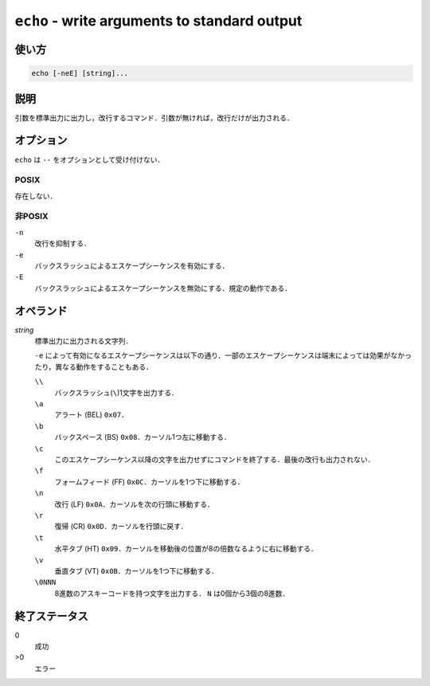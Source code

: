 =============================================
``echo`` - write arguments to standard output
=============================================

使い方
------

.. code::

    echo [-neE] [string]...

説明
----

引数を標準出力に出力し，改行するコマンド．引数が無ければ，改行だけが出力される．

オプション
----------

``echo`` は ``--`` をオプションとして受け付けない．

POSIX
~~~~~

存在しない．

非POSIX
~~~~~~~

``-n``
    改行を抑制する．
``-e``
    バックスラッシュによるエスケープシーケンスを有効にする．
``-E``
    バックスラッシュによるエスケープシーケンスを無効にする．規定の動作である．

オペランド
----------

*string*
    標準出力に出力される文字列．

    ``-e`` によって有効になるエスケープシーケンスは以下の通り．一部のエスケープシーケンスは端末によっては効果がなかったり，異なる動作をすることもある．

    ``\\``
        バックスラッシュ(``\``)1文字を出力する．
    ``\a``
        アラート (BEL) ``0x07``．
    ``\b``
        バックスペース (BS) ``0x08``．カーソル1つ左に移動する．
    ``\c``
        このエスケープシーケンス以降の文字を出力せずにコマンドを終了する．最後の改行も出力されない．
    ``\f``
        フォームフィード (FF) ``0x0C``．カーソルを1つ下に移動する．
    ``\n``
        改行 (LF) ``0x0A``．カーソルを次の行頭に移動する．
    ``\r``
        復帰 (CR) ``0x0D``．カーソルを行頭に戻す．
    ``\t``
        水平タブ (HT) ``0x09``．カーソルを移動後の位置が8の倍数なるように右に移動する．
    ``\v``
        垂直タブ (VT) ``0x0B``．カーソルを1つ下に移動する．
    ``\0NNN``
        8進数のアスキーコードを持つ文字を出力する． ``N`` は0個から3個の8進数．

終了ステータス
--------------

0
    成功
>0
    エラー

